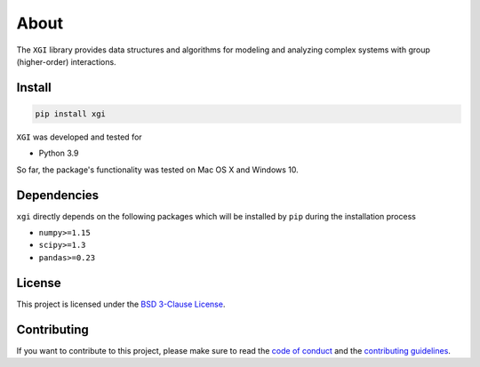 About
=====

.. image:: ../../logo/logo.svg
  :width: 200

The ``XGI`` library provides data structures and algorithms for modeling and analyzing
complex systems with group (higher-order) interactions.

Install
-------

.. code:: bash

   pip install xgi

``XGI`` was developed and tested for

-  Python 3.9

So far, the package's functionality was tested on Mac OS X and Windows 10.

Dependencies
------------

``xgi`` directly depends on the following packages which will be
installed by ``pip`` during the installation process

-  ``numpy>=1.15``
-  ``scipy>=1.3``
-  ``pandas>=0.23``

License
-------
This project is licensed under the `BSD 3-Clause License
<https://github.com/ComplexGroupInteractions/xgi/blob/main/LICENSE.md>`__.

Contributing
------------
If you want to contribute to this project, please make sure to read the
`code of conduct
<https://github.com/ComplexGroupInteractions/xgi/blob/main/CODE_OF_CONDUCT.md>`__
and the `contributing guidelines
<https://github.com/ComplexGroupInteractions/xgi/blob/main/CONTRIBUTING.md>`__.